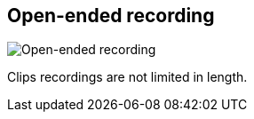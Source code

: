 ifdef::pdf-theme[[[toolbar-open-ended-recording,Open-ended recording]]]
ifndef::pdf-theme[[[toolbar-open-ended-recording,Open-ended recording image:playtime::generated/screenshots/elements/toolbar/open-ended-recording.png[width=50]]]]
== Open-ended recording

image:playtime::generated/screenshots/elements/toolbar/open-ended-recording.png[Open-ended recording, role="related thumb right"]

Clips recordings are not limited in length.

